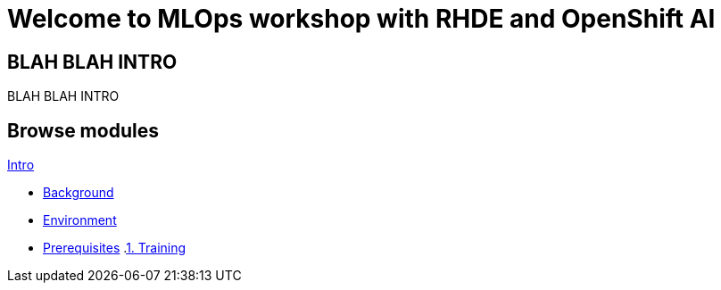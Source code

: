 = Welcome to MLOps workshop with RHDE and OpenShift AI
:page-layout: home
:!sectids:

[.text-center.strong]
== BLAH BLAH INTRO

BLAH BLAH INTRO

[.tiles.browse]
== Browse modules

[.tile]
.xref:00-intro.adoc[Intro]
* xref:00-intro.adoc#background[Background]
* xref:00-intro.adoc#environment[Environment]
* xref:00-intro.adoc#prerequisites[Prerequisites]
[.tile]
.xref:01-training.adoc[1. Training]
[.tile]
.xref:02-building.adoc[2. Building]
[.tile]
.xref:03-deploying.adoc[3. Deploying]
[.tile]
.xref:99-summary.adoc[Summary]

